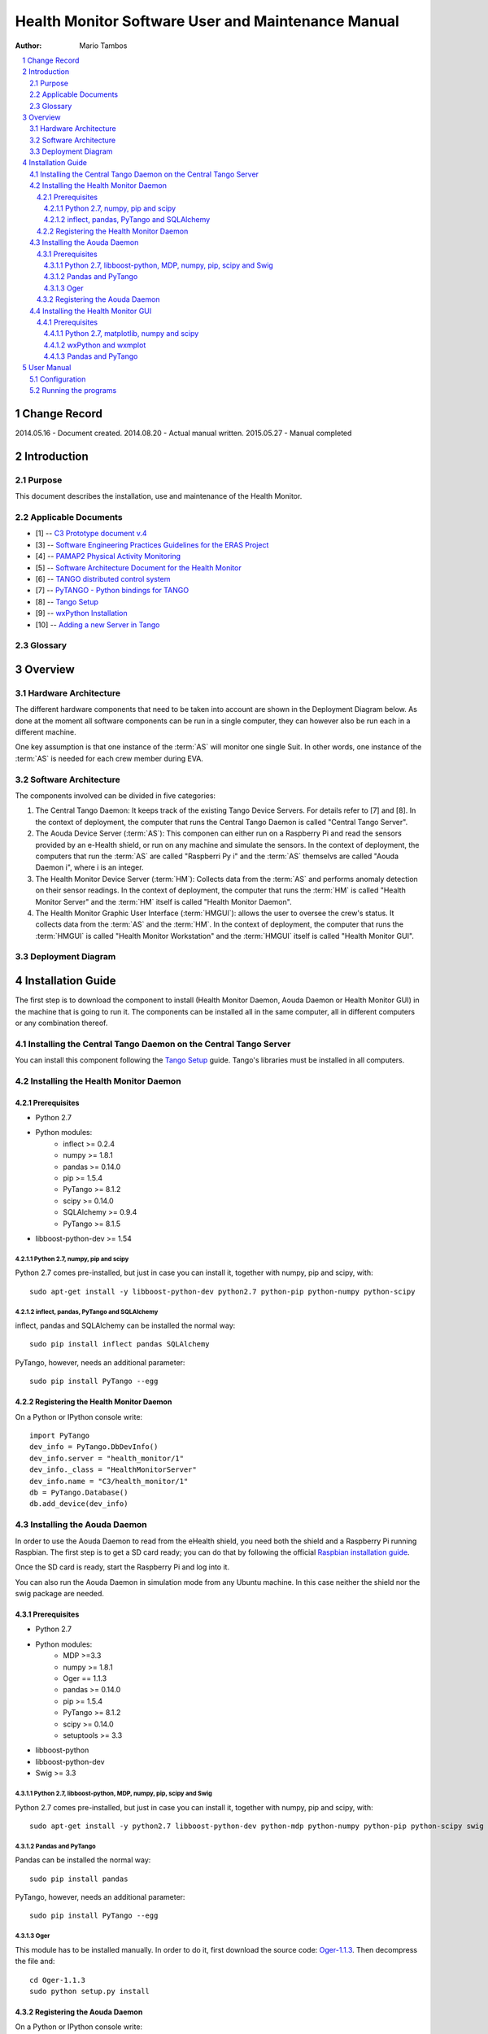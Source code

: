 .. sectnum:: :start: 1

===================================================
Health Monitor Software User and Maintenance Manual
===================================================

:Author: Mario Tambos

.. contents:: :local:

Change Record
=============

2014.05.16 - Document created.
2014.08.20 - Actual manual written.
2015.05.27 - Manual completed

Introduction
============

Purpose
-------

This document describes the installation, use and maintenance of the Health
Monitor.

Applicable Documents
--------------------

- [1] -- `C3 Prototype document v.4`_
- [3] -- `Software Engineering Practices Guidelines for the ERAS Project`_
- [4] -- `PAMAP2 Physical Activity Monitoring`_
- [5] -- `Software Architecture Document for the Health Monitor`_
- [6] -- `TANGO distributed control system`_
- [7] -- `PyTANGO - Python bindings for TANGO`_
- [8] -- `Tango Setup`_
- [9] -- `wxPython Installation`_
- [10] -- `Adding a new Server in Tango`_

.. _`C3 Prototype document v.4`: <http://www.erasproject.org/index.php?option=com_joomdoc&view=documents&path=C3+Subsystem/ERAS-C3Prototype_v4.pdf&Itemid=148>
.. _`Software Engineering Practices Guidelines for the ERAS Project`: <https://eras.readthedocs.org/en/latest/doc/guidelines.html>
.. _`PAMAP2 Physical Activity Monitoring`: <http://archive.ics.uci.edu/ml/datasets/PAMAP2+Physical+Activity+Monitoring>
.. _`ERAS 2013 GSoC Strategic Plan`: <https://bitbucket.org/italianmarssociety/eras/wiki/Google%20Summer%20of%20Code%202014>
.. _`Software Architecture Document for the Health Monitor`: <https://eras.readthedocs.org/en/latest/servers/health_monitor/doc/sad.html>
.. _`TANGO distributed control system`: <http://www.tango-controls.org/>
.. _`PyTANGO - Python bindings for TANGO`: <http://www.tango-controls.org/static/PyTango/latest/doc/html/index.html>
.. _`Tango Setup`: https://eras.readthedocs.org/en/latest/doc/setup.html
.. _`wxPython Installation`: http://wiki.wxpython.org/InstallingOnUbuntuOrDebian
.. _`Adding a new Server in Tango`: https://eras.readthedocs.org/en/latest/doc/setup.html#adding-a-new-server-in-tango

Glossary
--------

.. glossary::

    ``AD``
        Anomaly Detection

    ``API``
        Application Programming Interface

    ``AS``
        Aouda Device Server

    ``ERAS``
        European Mars Analog Station

    ``GUI``
        Graphic User Interface

    ``HM``
        Health Monitor Device Server

    ``HMGUI``
        Health Monitor Graphical User Interface

    ``IMS``
        Italian Mars Society

    ``TBC``
        To Be Confirmed

    ``TBD``
        To Be Defined

Overview
========

Hardware Architecture
---------------------

The different hardware components that need to be taken into account are shown
in the Deployment Diagram below. As done at the moment all software components
can be run in a single computer, they can however also be run each in a
different machine.

One key assumption is that one instance of the :term:`AS`
will monitor one single Suit. In other words, one instance of the :term:`AS` is
needed for each crew member during EVA.

Software Architecture
---------------------

The components involved can be divided in five categories:

#. The Central Tango Daemon: It keeps track of the existing Tango Device
   Servers. For details refer to [7] and [8].
   In the context of deployment, the computer that runs the Central Tango
   Daemon is called "Central Tango Server".
#. The Aouda Device Server (:term:`AS`): This componen can either run on a
   Raspberry Pi and read the sensors provided by an e-Health shield, or run on
   any machine and simulate the sensors.
   In the context of deployment, the computers that run the :term:`AS` are
   called "Raspberri Py i" and the :term:`AS` themselvs are called
   "Aouda Daemon i", where i is an integer.
#. The Health Monitor Device Server (:term:`HM`): Collects data from the
   :term:`AS` and performs anomaly detection on their sensor readings.
   In the context of deployment, the computer that runs the :term:`HM` is
   called "Health Monitor Server" and the :term:`HM` itself is called
   "Health Monitor Daemon".
#. The Health Monitor Graphic User Interface (:term:`HMGUI`): allows the user
   to oversee the crew's status. It collects data from the :term:`AS` and
   the :term:`HM`.
   In the context of deployment, the computer that runs the :term:`HMGUI` is
   called "Health Monitor Workstation" and the :term:`HMGUI` itself is called
   "Health Monitor GUI".

Deployment Diagram
------------------

.. image:: images/Deployment.png

Installation Guide
==================

The first step is to download the component to install (Health Monitor Daemon,
Aouda Daemon or Health Monitor GUI) in  the machine that is going to run it.
The components can be installed all in the same computer, all in different
computers or any combination thereof.

Installing the Central Tango Daemon on the Central Tango Server
---------------------------------------------------------------
You can install this component following the `Tango Setup`_ guide. Tango's
libraries must be installed in all computers.

Installing the Health Monitor Daemon
------------------------------------

Prerequisites
~~~~~~~~~~~~~

* Python 2.7
* Python modules:
   + inflect >= 0.2.4
   + numpy >= 1.8.1
   + pandas >= 0.14.0
   + pip >= 1.5.4
   + PyTango >= 8.1.2
   + scipy >= 0.14.0
   + SQLAlchemy >= 0.9.4
   + PyTango >= 8.1.5
* libboost-python-dev >= 1.54

Python 2.7, numpy, pip and scipy
++++++++++++++++++++++++++++++++

Python 2.7 comes pre-installed, but just in case you can install it, 
together with numpy, pip and scipy, with:

::

   sudo apt-get install -y libboost-python-dev python2.7 python-pip python-numpy python-scipy

inflect, pandas, PyTango and SQLAlchemy
+++++++++++++++++++++++++++++++++++++++

inflect, pandas and SQLAlchemy can be installed the normal way:

::

   sudo pip install inflect pandas SQLAlchemy 

PyTango, however, needs an additional parameter:

::

   sudo pip install PyTango --egg

Registering the Health Monitor Daemon
~~~~~~~~~~~~~~~~~~~~~~~~~~~~~~~~~~~~~
On a Python or IPython console write:

::

   import PyTango
   dev_info = PyTango.DbDevInfo()
   dev_info.server = "health_monitor/1"
   dev_info._class = "HealthMonitorServer"
   dev_info.name = "C3/health_monitor/1"
   db = PyTango.Database()
   db.add_device(dev_info)

Installing the Aouda Daemon
---------------------------

In order to use the Aouda Daemon to read from the eHealth shield, you need both
the shield and a Raspberry Pi running Raspbian. The first step is to get a SD
card ready; you can do that by following the official
`Raspbian installation guide`_.

.. _`Raspbian installation guide`: https://www.raspberrypi.org/documentation/installation/installing-images/README.md

Once the SD card is ready, start the Raspberry Pi and log into it.

You can also run the Aouda Daemon in simulation mode from any Ubuntu machine.
In this case neither the shield nor the swig package are needed.

Prerequisites
~~~~~~~~~~~~~

* Python 2.7
* Python modules:
   + MDP >=3.3
   + numpy >= 1.8.1
   + Oger == 1.1.3
   + pandas >= 0.14.0
   + pip >= 1.5.4
   + PyTango >= 8.1.2
   + scipy >= 0.14.0
   + setuptools >= 3.3
* libboost-python
* libboost-python-dev
* Swig >= 3.3

Python 2.7, libboost-python, MDP, numpy, pip, scipy and Swig
++++++++++++++++++++++++++++++++++++++++++++++++++++++++++++

Python 2.7 comes pre-installed, but just in case you can install it,
together with numpy, pip and scipy, with:

::

   sudo apt-get install -y python2.7 libboost-python-dev python-mdp python-numpy python-pip python-scipy swig

Pandas and PyTango
++++++++++++++++++

Pandas can be installed the normal way:

::

   sudo pip install pandas

PyTango, however, needs an additional parameter:

::

   sudo pip install PyTango --egg

Oger
++++

This module has to be installed manually. In order to do it, first download the
source code: `Oger-1.1.3`_.
Then decompress the file and:

::

   cd Oger-1.1.3
   sudo python setup.py install


.. _`Oger-1.1.3`: http://organic.elis.ugent.be/sites/organic.elis.ugent.be/files/Oger-1.1.3.tar.gz

Registering the Aouda Daemon
~~~~~~~~~~~~~~~~~~~~~~~~~~~~
On a Python or IPython console write:

::code

import PyTango
dev_info = PyTango.DbDevInfo()
dev_info.server = "aouda/1"
dev_info._class = "AoudaServer"
dev_info.name = "C3/aouda/1"
db = PyTango.Database()
db.add_device(dev_info)

If you need more than one Aouda Daemon, replace the "1" in the device's name and
server with a different number for each daemon to register.

Installing the Health Monitor GUI
---------------------------------

Prerequisites
~~~~~~~~~~~~~

* Python 2.7
* Python modules:
  + matplotlib>=1.3.1
  + numpy>=1.8.1
  + pandas>=0.14.0
  + PyTango>=8.1.2
  + wxmplot>=0.9.14
  + wxpython>=3.0

Python 2.7, matplotlib, numpy and scipy
+++++++++++++++++++++++++++++++++++++++

Python 2.7 comes pre-installed, but just in case you can install it,
together with numpy, pip and scipy, with:

::

   sudo apt-get install -y python2.7 python-numpy python-scipy python-matplotlib

wxPython and wxmplot
++++++++++++++++++++

You can install wxPython following the `wxPython Installation`_ guide.

To install wxmplot just open a Terminal and write:

::

   sudo easy_install -U wxmplot

Pandas and PyTango
++++++++++++++++++

Pandas can be installed the normal way:

::

   sudo pip install pandas

PyTango, however, needs an additional parameter:

::

   sudo pip install PyTango --egg


User Manual
===========

Configuration
-------------

First you need to download the latest version of the software from :term:`TBD`.
The file contains, bar the prerequisites, all needed to run the :term:`HM`,
the :term:`AS`, including the simulated data, and the :term:`HMGUI`.
Once decompressed you need to (all paths are relative to the archive's root):

#. Configure each :term:`HRM` instance
   Now you need to configure each :term:`HRM` instance's connection string.
   To do it open each instance's configuration file (**src/hr_monitor.cfg**)
   and modify the *conn_str* variable as needed. A sample connection string
   is provided with the configuration file.
#. Configure Aouda Server's Tango Device Name in each :term:`HRM`'s
   configuration file (**src/hr_monitor.cfg**); the variable you need
   to modify is *aouda_address*.
#. Configure the :term:`HRM`'s Tango Device Name in the GUI configuration
   file (**src/gui/hr_monitor_gui.cfg**); the variable you need to modify is
   *monitor_address*.

Running the programs
--------------------
:term:`TBD`

